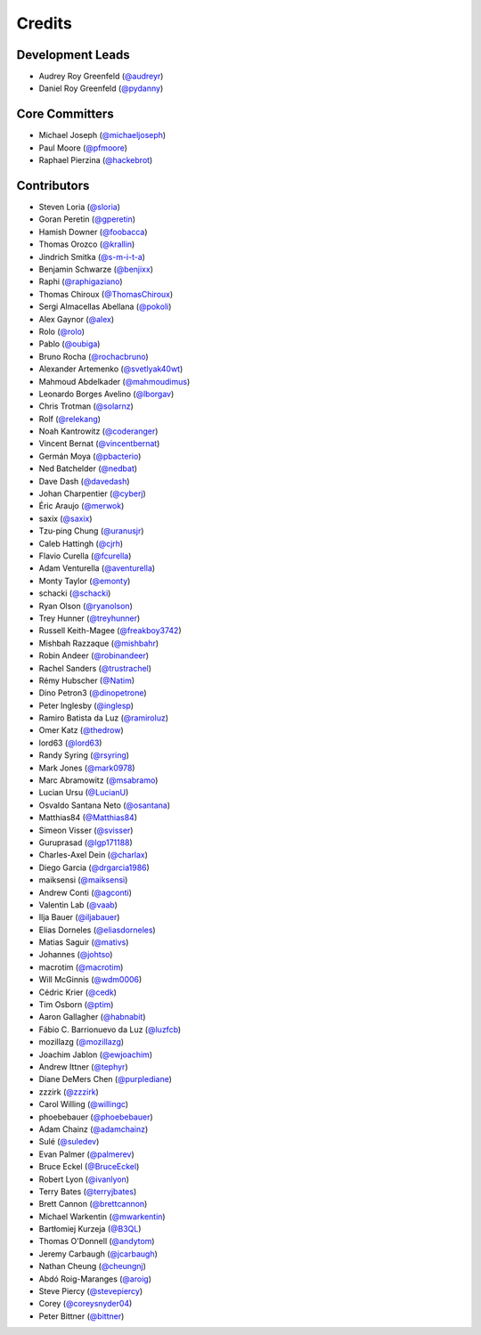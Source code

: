 =======
Credits
=======

Development Leads
-----------------

* Audrey Roy Greenfeld (`@audreyr`_)
* Daniel Roy Greenfeld (`@pydanny`_)

Core Committers
---------------

* Michael Joseph (`@michaeljoseph`_)
* Paul Moore (`@pfmoore`_)
* Raphael Pierzina (`@hackebrot`_)

Contributors
------------

* Steven Loria (`@sloria`_)
* Goran Peretin (`@gperetin`_)
* Hamish Downer (`@foobacca`_)
* Thomas Orozco (`@krallin`_)
* Jindrich Smitka (`@s-m-i-t-a`_)
* Benjamin Schwarze (`@benjixx`_)
* Raphi (`@raphigaziano`_)
* Thomas Chiroux (`@ThomasChiroux`_)
* Sergi Almacellas Abellana (`@pokoli`_)
* Alex Gaynor (`@alex`_)
* Rolo (`@rolo`_)
* Pablo (`@oubiga`_)
* Bruno Rocha (`@rochacbruno`_)
* Alexander Artemenko (`@svetlyak40wt`_)
* Mahmoud Abdelkader (`@mahmoudimus`_)
* Leonardo Borges Avelino (`@lborgav`_)
* Chris Trotman (`@solarnz`_)
* Rolf (`@relekang`_)
* Noah Kantrowitz (`@coderanger`_)
* Vincent Bernat (`@vincentbernat`_)
* Germán Moya (`@pbacterio`_)
* Ned Batchelder (`@nedbat`_)
* Dave Dash (`@davedash`_)
* Johan Charpentier (`@cyberj`_)
* Éric Araujo (`@merwok`_)
* saxix (`@saxix`_)
* Tzu-ping Chung (`@uranusjr`_)
* Caleb Hattingh (`@cjrh`_)
* Flavio Curella (`@fcurella`_)
* Adam Venturella (`@aventurella`_)
* Monty Taylor (`@emonty`_)
* schacki (`@schacki`_)
* Ryan Olson (`@ryanolson`_)
* Trey Hunner (`@treyhunner`_)
* Russell Keith-Magee (`@freakboy3742`_)
* Mishbah Razzaque (`@mishbahr`_)
* Robin Andeer (`@robinandeer`_)
* Rachel Sanders (`@trustrachel`_)
* Rémy Hubscher (`@Natim`_)
* Dino Petron3 (`@dinopetrone`_)
* Peter Inglesby (`@inglesp`_)
* Ramiro Batista da Luz (`@ramiroluz`_)
* Omer Katz (`@thedrow`_)
* lord63 (`@lord63`_)
* Randy Syring (`@rsyring`_)
* Mark Jones (`@mark0978`_)
* Marc Abramowitz (`@msabramo`_)
* Lucian Ursu (`@LucianU`_)
* Osvaldo Santana Neto (`@osantana`_)
* Matthias84 (`@Matthias84`_)
* Simeon Visser (`@svisser`_)
* Guruprasad (`@lgp171188`_)
* Charles-Axel Dein (`@charlax`_)
* Diego Garcia (`@drgarcia1986`_)
* maiksensi (`@maiksensi`_)
* Andrew Conti (`@agconti`_)
* Valentin Lab (`@vaab`_)
* Ilja Bauer (`@iljabauer`_)
* Elias Dorneles (`@eliasdorneles`_)
* Matias Saguir (`@mativs`_)
* Johannes (`@johtso`_)
* macrotim (`@macrotim`_)
* Will McGinnis (`@wdm0006`_)
* Cédric Krier (`@cedk`_)
* Tim Osborn (`@ptim`_)
* Aaron Gallagher (`@habnabit`_)
* Fábio C. Barrionuevo da Luz (`@luzfcb`_)
* mozillazg (`@mozillazg`_)
* Joachim Jablon (`@ewjoachim`_)
* Andrew Ittner (`@tephyr`_)
* Diane DeMers Chen (`@purplediane`_)
* zzzirk (`@zzzirk`_)
* Carol Willing (`@willingc`_)
* phoebebauer (`@phoebebauer`_)
* Adam Chainz (`@adamchainz`_)
* Sulé (`@suledev`_)
* Evan Palmer (`@palmerev`_)
* Bruce Eckel (`@BruceEckel`_)
* Robert Lyon (`@ivanlyon`_)
* Terry Bates (`@terryjbates`_)
* Brett Cannon (`@brettcannon`_)
* Michael Warkentin (`@mwarkentin`_)
* Bartłomiej Kurzeja (`@B3QL`_)
* Thomas O'Donnell (`@andytom`_)
* Jeremy Carbaugh (`@jcarbaugh`_)
* Nathan Cheung (`@cheungnj`_)
* Abdó Roig-Maranges (`@aroig`_)
* Steve Piercy (`@stevepiercy`_)
* Corey (`@coreysnyder04`_)
* Peter Bittner (`@bittner`_)

.. _`@cedk`: https://github.com/cedk
.. _`@johtso`: https://github.com/johtso
.. _`@maiksensi`: https://github.com/maiksensi
.. _`@svisser`: https://github.com/svisser
.. _`@LucianU`: https://github.com/LucianU
.. _`@osantana`: https://github.com/osantana
.. _`@msabramo`: https://github.com/msabramo
.. _`@mark0978`: https://github.com/mark0978
.. _`@rsyring`: https://github.com/rsyring
.. _`@vincentbernat`: https://github.com/vincentbernat
.. _`@audreyr`: https://github.com/audreyr
.. _`@pydanny`: https://github.com/pydanny
.. _`@sloria`: https://github.com/sloria
.. _`@gperetin`: https://github.com/gperetin
.. _`@foobacca`: https://github.com/foobacca
.. _`@krallin`: https://github.com/krallin
.. _`@s-m-i-t-a`: https://github.com/s-m-i-t-a
.. _`@benjixx`: https://github.com/benjixx
.. _`@raphigaziano`: https://github.com/raphigaziano
.. _`@ThomasChiroux`: https://github.com/ThomasChiroux
.. _`@pokoli`: https://github.com/pokoli
.. _`@alex`: https://github.com/alex
.. _`@rolo`: https://github.com/rolo
.. _`@oubiga`: https://github.com/oubiga
.. _`@michaeljoseph`: https://github.com/michaeljoseph
.. _`@rochacbruno`: https://github.com/rochacbruno
.. _`@svetlyak40wt`: https://github.com/svetlyak40wt
.. _`@mahmoudimus`: https://github.com/mahmoudimus
.. _`@lborgav`: https://github.com/lborgav
.. _`@solarnz`: https://github.com/solarnz
.. _`@relekang`: https://github.com/relekang
.. _`@coderanger`: https://github.com/coderanger
.. _`@pbacterio`: https://github.com/pbacterio
.. _`@nedbat`: https://github.com/nedbat
.. _`@davedash`: https://github.com/davedash
.. _`@cyberj`: https://github.com/cyberj
.. _`@merwok`: https://github.com/merwok
.. _`@hackebrot`: https://github.com/hackebrot
.. _`@saxix`: https://github.com/saxix
.. _`@uranusjr`: https://github.com/uranusjr
.. _`@cjrh`: https://github.com/cjrh
.. _`@pfmoore`: https://github.com/pfmoore
.. _`@fcurella`: https://github.com/fcurella
.. _`@aventurella`: https://github.com/aventurella
.. _`@emonty`: https://github.com/emonty
.. _`@schacki`: https://github.com/schacki
.. _`@ryanolson`: https://github.com/ryanolson
.. _`@treyhunner`: https://github.com/treyhunner
.. _`@freakboy3742`: https://github.com/freakboy3742
.. _`@mishbahr`: https://github.com/mishbahr
.. _`@robinandeer`: https://github.com/robinandeer
.. _`@trustrachel`: https://github.com/trustrachel
.. _`@Natim`: https://github.com/Natim
.. _`@dinopetrone`: https://github.com/dinopetrone
.. _`@inglesp`: https://github.com/inglesp
.. _`@ramiroluz`: https://github.com/ramiroluz
.. _`@thedrow`: https://github.com/thedrow
.. _`@lord63`: https://github.com/lord63
.. _`@Matthias84`: https://github.com/Matthias84
.. _`@lgp171188`: https://github.com/lgp171188
.. _`@charlax`: https://github.com/charlax
.. _`@drgarcia1986`: https://github.com/drgarcia1986
.. _`@agconti`: https://github.com/agconti
.. _`@vaab`: https://github.com/vaab
.. _`@iljabauer`: https://github.com/iljabauer
.. _`@eliasdorneles`: https://github.com/eliasdorneles
.. _`@mativs`: https://github.com/mativs
.. _`@macrotim`: https://github.com/macrotim
.. _`@wdm0006`: https://github.com/wdm0006
.. _`@ptim`: https://github.com/ptim
.. _`@habnabit`: https://github.com/habnabit
.. _`@luzfcb`: https://github.com/luzfcb
.. _`@mozillazg`: https://github.com/mozillazg
.. _`@ewjoachim`: https://github.com/ewjoachim
.. _`@tephyr`: https://github.com/tephyr
.. _`@purplediane`: https://github.com/purplediane
.. _`@willingc`: https://github.com/willingc
.. _`@phoebebauer`: https://github.com/phoebebauer
.. _`@adamchainz`: https://github.com/adamchainz
.. _`@suledev`: https://github.com/suledev
.. _`@palmerev`: https://github.com/palmerev
.. _`@BruceEckel`: https://github.com/BruceEckel
.. _`@ivanlyon`: https://github.com/ivanlyon
.. _`@terryjbates`: https://github.com/terryjbates
.. _`@zzzirk`: https://github.com/zzzirk
.. _`@brettcannon`: https://github.com/brettcannon
.. _`@mwarkentin`: https://github.com/mwarkentin
.. _`@B3QL`: https://github.com/B3QL
.. _`@andytom`: https://github.com/andytom
.. _`@jcarbaugh`: https://github.com/jcarbaugh
.. _`@cheungnj`: https://github.com/cheungnj
.. _`@aroig`: https://github.com/aroig
.. _`@stevepiercy`: https://github.com/stevepiercy
.. _`@coreysnyder04`: https://github.com/coreysnyder04
.. _`@bittner`: https://github.com/bittner

